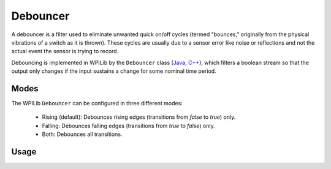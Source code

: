 Debouncer
=========

A debouncer is a filter used to eliminate unwanted quick on/off cycles (termed "bounces," originally from the physical vibrations of a switch as it is thrown). These cycles are usually due to a sensor error like noise or reflections and not the actual event the sensor is trying to record.

Debouncing is implemented in WPILib by the ``Debouncer`` class (`Java <https://github.wpilib.org/allwpilib/docs/beta/java/edu/wpi/first/math/filter/Debouncer.html>`__, `C++ <https://github.wpilib.org/allwpilib/docs/beta/cpp/classfrc_1_1_debouncer.html>`__), which filters a boolean stream so that the output only changes if the input sustains a change for some nominal time period.

Modes
-----

The WPILib ``Debouncer`` can be configured in three different modes:

  * Rising (default): Debounces rising edges (transitions from `false` to `true`) only.
  * Falling: Debounces falling edges (transitions from `true` to `false`) only.
  * Both: Debounces all transitions.

Usage
-----

.. tab-set-code::

  .. code-block:: java

    // Initializes a DigitalInput on DIO 0
    DigitalInput input = new DigitalInput(0);

    // Creates a Debouncer in "both" mode.
    Debouncer m_debouncer = new Debouncer(0.1, Debouncer.DebounceType.kBoth);

    // So if currently false the signal must go true for at least .1 seconds before being read as a True signal.
    if (m_debouncer.calculate(input.get())) {
        // Do something now that the DI is True.
    }

  .. code-block:: c++

    // Initializes a DigitalInput on DIO 0
    frc::DigitalInput input{0};

    // Creates a Debouncer in "both" mode.
    frc::Debouncer m_debouncer{100_ms, frc::Debouncer::DebounceType::kBoth};

    // So if currently false the signal must go true for at least .1 seconds before being read as a True signal.
    if (m_debouncer.calculate(input.Get())) {
        // Do something now that the DI is True.
    }
